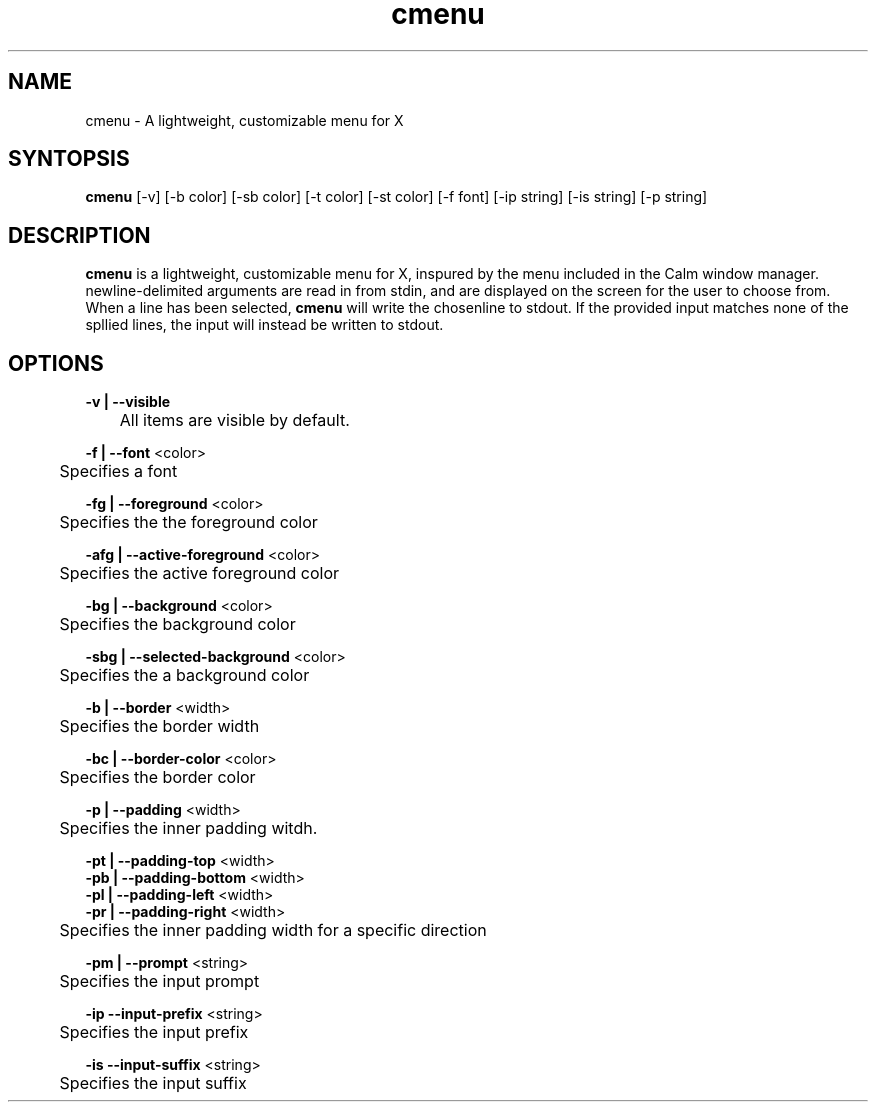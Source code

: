 .TH cmenu 8 cmenu
.SH NAME
cmenu - A lightweight, customizable menu for X
.SH SYNTOPSIS
.B cmenu
[-v] [-b color] [-sb color] [-t color] [-st color] [-f font] [-ip string] [-is string] [-p string]
.SH DESCRIPTION
.B cmenu
is a lightweight, customizable menu for X, inspured by the menu included in the Calm window manager.  newline-delimited arguments are read in from stdin, and are displayed on the screen for the user to choose from.  When a line has been selected,
.B cmenu
will write the chosenline to stdout.  If the provided input matches none of the spllied lines, the input will instead be written to stdout.
.SH OPTIONS
.B -v | --visible
.br
	All items are visible by default.

.br
.B -f | --font
<color>
.br
	Specifies a font

.br
.B -fg | --foreground
<color>
.br
	Specifies the the foreground color

.br
.B -afg | --active-foreground
<color>
.br
	Specifies the active foreground color

.br
.B -bg | --background
<color>
.br
	Specifies the background color

.br
.B -sbg | --selected-background
<color>
.br
	Specifies the a background color

.br
.B -b | --border
<width>
.br
	Specifies the border width

.br
.B -bc | --border-color
<color>
.br
	Specifies the border color

.br
.B -p    | --padding
<width>
.br
	Specifies the inner padding witdh.

.br
.B -pt | --padding-top
<width>
.br
.B -pb | --padding-bottom
<width>
.br
.B -pl | --padding-left
<width>
.br
.B -pr | --padding-right
<width>
.br
	Specifies the inner padding width for a specific direction

.br
.B -pm | --prompt
<string>
.br
	Specifies the input prompt

.br
.B -ip --input-prefix
<string>
.br
	Specifies the input prefix

.br
.B -is --input-suffix
<string>
.br
	Specifies the input suffix
